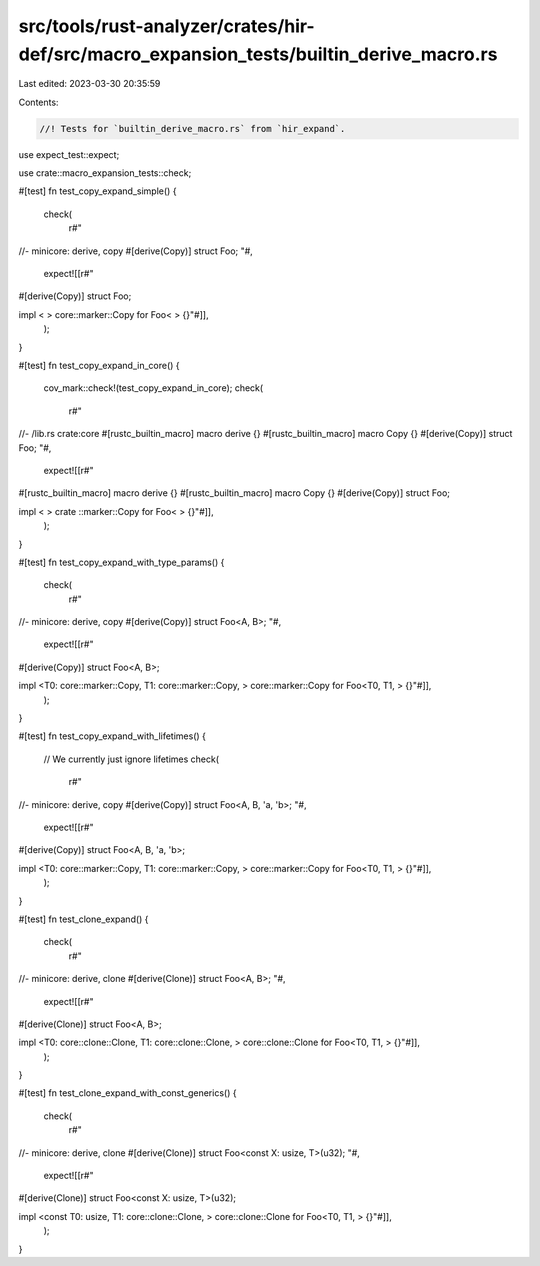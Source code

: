 src/tools/rust-analyzer/crates/hir-def/src/macro_expansion_tests/builtin_derive_macro.rs
========================================================================================

Last edited: 2023-03-30 20:35:59

Contents:

.. code-block:: rs

    //! Tests for `builtin_derive_macro.rs` from `hir_expand`.

use expect_test::expect;

use crate::macro_expansion_tests::check;

#[test]
fn test_copy_expand_simple() {
    check(
        r#"
//- minicore: derive, copy
#[derive(Copy)]
struct Foo;
"#,
        expect![[r#"
#[derive(Copy)]
struct Foo;

impl < > core::marker::Copy for Foo< > {}"#]],
    );
}

#[test]
fn test_copy_expand_in_core() {
    cov_mark::check!(test_copy_expand_in_core);
    check(
        r#"
//- /lib.rs crate:core
#[rustc_builtin_macro]
macro derive {}
#[rustc_builtin_macro]
macro Copy {}
#[derive(Copy)]
struct Foo;
"#,
        expect![[r#"
#[rustc_builtin_macro]
macro derive {}
#[rustc_builtin_macro]
macro Copy {}
#[derive(Copy)]
struct Foo;

impl < > crate ::marker::Copy for Foo< > {}"#]],
    );
}

#[test]
fn test_copy_expand_with_type_params() {
    check(
        r#"
//- minicore: derive, copy
#[derive(Copy)]
struct Foo<A, B>;
"#,
        expect![[r#"
#[derive(Copy)]
struct Foo<A, B>;

impl <T0: core::marker::Copy, T1: core::marker::Copy, > core::marker::Copy for Foo<T0, T1, > {}"#]],
    );
}

#[test]
fn test_copy_expand_with_lifetimes() {
    // We currently just ignore lifetimes
    check(
        r#"
//- minicore: derive, copy
#[derive(Copy)]
struct Foo<A, B, 'a, 'b>;
"#,
        expect![[r#"
#[derive(Copy)]
struct Foo<A, B, 'a, 'b>;

impl <T0: core::marker::Copy, T1: core::marker::Copy, > core::marker::Copy for Foo<T0, T1, > {}"#]],
    );
}

#[test]
fn test_clone_expand() {
    check(
        r#"
//- minicore: derive, clone
#[derive(Clone)]
struct Foo<A, B>;
"#,
        expect![[r#"
#[derive(Clone)]
struct Foo<A, B>;

impl <T0: core::clone::Clone, T1: core::clone::Clone, > core::clone::Clone for Foo<T0, T1, > {}"#]],
    );
}

#[test]
fn test_clone_expand_with_const_generics() {
    check(
        r#"
//- minicore: derive, clone
#[derive(Clone)]
struct Foo<const X: usize, T>(u32);
"#,
        expect![[r#"
#[derive(Clone)]
struct Foo<const X: usize, T>(u32);

impl <const T0: usize, T1: core::clone::Clone, > core::clone::Clone for Foo<T0, T1, > {}"#]],
    );
}


